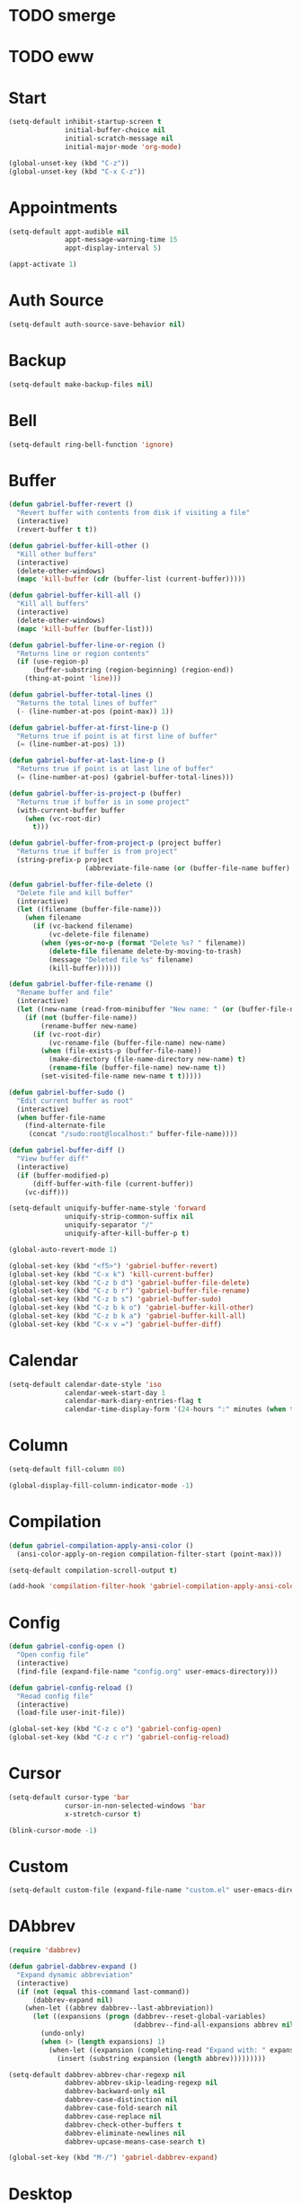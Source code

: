 * TODO smerge
* TODO eww

* Start
#+BEGIN_SRC emacs-lisp
(setq-default inhibit-startup-screen t
              initial-buffer-choice nil
              initial-scratch-message nil
              initial-major-mode 'org-mode)

(global-unset-key (kbd "C-z"))
(global-unset-key (kbd "C-x C-z"))
#+END_SRC

* Appointments
#+BEGIN_SRC emacs-lisp
(setq-default appt-audible nil
              appt-message-warning-time 15
              appt-display-interval 5)

(appt-activate 1)
#+END_SRC

* Auth Source
#+BEGIN_SRC emacs-lisp
(setq-default auth-source-save-behavior nil)
#+END_SRC

* Backup
#+BEGIN_SRC emacs-lisp
(setq-default make-backup-files nil)
#+END_SRC

* Bell
#+BEGIN_SRC emacs-lisp
(setq-default ring-bell-function 'ignore)
#+END_SRC

* Buffer
#+BEGIN_SRC emacs-lisp
(defun gabriel-buffer-revert ()
  "Revert buffer with contents from disk if visiting a file"
  (interactive)
  (revert-buffer t t))

(defun gabriel-buffer-kill-other ()
  "Kill other buffers"
  (interactive)
  (delete-other-windows)
  (mapc 'kill-buffer (cdr (buffer-list (current-buffer)))))

(defun gabriel-buffer-kill-all ()
  "Kill all buffers"
  (interactive)
  (delete-other-windows)
  (mapc 'kill-buffer (buffer-list)))

(defun gabriel-buffer-line-or-region ()
  "Returns line or region contents"
  (if (use-region-p)
      (buffer-substring (region-beginning) (region-end))
    (thing-at-point 'line)))

(defun gabriel-buffer-total-lines ()
  "Returns the total lines of buffer"
  (- (line-number-at-pos (point-max)) 1))

(defun gabriel-buffer-at-first-line-p ()
  "Returns true if point is at first line of buffer"
  (= (line-number-at-pos) 1))

(defun gabriel-buffer-at-last-line-p ()
  "Returns true if point is at last line of buffer"
  (= (line-number-at-pos) (gabriel-buffer-total-lines)))

(defun gabriel-buffer-is-project-p (buffer)
  "Returns true if buffer is in some project"
  (with-current-buffer buffer
    (when (vc-root-dir)
      t)))

(defun gabriel-buffer-from-project-p (project buffer)
  "Returns true if buffer is from project"
  (string-prefix-p project
                   (abbreviate-file-name (or (buffer-file-name buffer) ""))))

(defun gabriel-buffer-file-delete ()
  "Delete file and kill buffer"
  (interactive)
  (let ((filename (buffer-file-name)))
    (when filename
      (if (vc-backend filename)
          (vc-delete-file filename)
        (when (yes-or-no-p (format "Delete %s? " filename))
          (delete-file filename delete-by-moving-to-trash)
          (message "Deleted file %s" filename)
          (kill-buffer))))))

(defun gabriel-buffer-file-rename ()
  "Rename buffer and file"
  (interactive)
  (let ((new-name (read-from-minibuffer "New name: " (or (buffer-file-name) (buffer-name)))))
    (if (not (buffer-file-name))
        (rename-buffer new-name)
      (if (vc-root-dir)
          (vc-rename-file (buffer-file-name) new-name)
        (when (file-exists-p (buffer-file-name))
          (make-directory (file-name-directory new-name) t)
          (rename-file (buffer-file-name) new-name t))
        (set-visited-file-name new-name t t)))))

(defun gabriel-buffer-sudo ()
  "Edit current buffer as root"
  (interactive)
  (when buffer-file-name
    (find-alternate-file
     (concat "/sudo:root@localhost:" buffer-file-name))))

(defun gabriel-buffer-diff ()
  "View buffer diff"
  (interactive)
  (if (buffer-modified-p)
      (diff-buffer-with-file (current-buffer))
    (vc-diff)))

(setq-default uniquify-buffer-name-style 'forward
              uniquify-strip-common-suffix nil
              uniquify-separator "/"
              uniquify-after-kill-buffer-p t)

(global-auto-revert-mode 1)

(global-set-key (kbd "<f5>") 'gabriel-buffer-revert)
(global-set-key (kbd "C-x k") 'kill-current-buffer)
(global-set-key (kbd "C-z b d") 'gabriel-buffer-file-delete)
(global-set-key (kbd "C-z b r") 'gabriel-buffer-file-rename)
(global-set-key (kbd "C-z b s") 'gabriel-buffer-sudo)
(global-set-key (kbd "C-z b k o") 'gabriel-buffer-kill-other)
(global-set-key (kbd "C-z b k a") 'gabriel-buffer-kill-all)
(global-set-key (kbd "C-x v =") 'gabriel-buffer-diff)
#+END_SRC

* Calendar
#+BEGIN_SRC emacs-lisp
(setq-default calendar-date-style 'iso
              calendar-week-start-day 1
              calendar-mark-diary-entries-flag t
              calendar-time-display-form '(24-hours ":" minutes (when time-zone (concat " (" time-zone ")"))))
#+END_SRC

* Column
#+BEGIN_SRC emacs-lisp
(setq-default fill-column 80)

(global-display-fill-column-indicator-mode -1)
#+END_SRC

* Compilation
#+BEGIN_SRC emacs-lisp
(defun gabriel-compilation-apply-ansi-color ()
  (ansi-color-apply-on-region compilation-filter-start (point-max)))

(setq-default compilation-scroll-output t)

(add-hook 'compilation-filter-hook 'gabriel-compilation-apply-ansi-color)
#+END_SRC

* Config
#+BEGIN_SRC emacs-lisp
(defun gabriel-config-open ()
  "Open config file"
  (interactive)
  (find-file (expand-file-name "config.org" user-emacs-directory)))

(defun gabriel-config-reload ()
  "Reoad config file"
  (interactive)
  (load-file user-init-file))

(global-set-key (kbd "C-z c o") 'gabriel-config-open)
(global-set-key (kbd "C-z c r") 'gabriel-config-reload)
#+END_SRC

* Cursor
#+BEGIN_SRC emacs-lisp
(setq-default cursor-type 'bar
              cursor-in-non-selected-windows 'bar
              x-stretch-cursor t)

(blink-cursor-mode -1)
#+END_SRC

* Custom
#+BEGIN_SRC emacs-lisp
(setq-default custom-file (expand-file-name "custom.el" user-emacs-directory))
#+END_SRC

* DAbbrev
#+BEGIN_SRC emacs-lisp
(require 'dabbrev)

(defun gabriel-dabbrev-expand ()
  "Expand dynamic abbreviation"
  (interactive)
  (if (not (equal this-command last-command))
      (dabbrev-expand nil)
    (when-let ((abbrev dabbrev--last-abbreviation))
      (let ((expansions (progn (dabbrev--reset-global-variables)
				               (dabbrev--find-all-expansions abbrev nil))))
        (undo-only)
        (when (> (length expansions) 1)
          (when-let ((expansion (completing-read "Expand with: " expansions nil t abbrev)))
			(insert (substring expansion (length abbrev)))))))))

(setq-default dabbrev-abbrev-char-regexp nil
              dabbrev-abbrev-skip-leading-regexp nil
              dabbrev-backward-only nil
              dabbrev-case-distinction nil
              dabbrev-case-fold-search nil
              dabbrev-case-replace nil
              dabbrev-check-other-buffers t
              dabbrev-eliminate-newlines nil
              dabbrev-upcase-means-case-search t)

(global-set-key (kbd "M-/") 'gabriel-dabbrev-expand)
#+END_SRC

* Desktop
#+BEGIN_SRC emacs-lisp
(setq-default desktop-auto-save-timeout nil
              desktop-path user-emacs-directory
              desktop-dirname user-emacs-directory
              desktop-base-file-name "desktop"
              desktop-files-not-to-save nil
              desktop-buffers-not-to-save nil
              desktop-modes-not-to-save nil
              desktop-globals-to-clear nil
              desktop-load-locked-desktop 'ask
              desktop-missing-file-warning nil
              desktop-file-name-format 'absolute
              desktop-restore-eager t
              desktop-restore-frames t
              desktop-restore-in-current-display t
              desktop-restore-reuses-frames t
              desktop-restore-forces-onscreen t
              desktop-save t)

(desktop-save-mode -1)
#+END_SRC

* Diary
#+BEGIN_SRC emacs-lisp
(defun gabriel-diary-open ()
  "Open diary file"
  (interactive)
  (find-file diary-file)
  (diary-mode))

(setq-default diary-number-of-entries 7
              diary-header-line-flag nil
              diary-file (expand-file-name "diary" user-emacs-directory)
              diary-date-forms diary-iso-date-forms
              diary-list-include-blanks t
              diary-show-holidays-flag nil)

(global-set-key (kbd "C-z d o") 'gabriel-diary-open)
#+END_SRC

* Diff
#+BEGIN_SRC emacs-lisp
(setq-default diff-default-read-only t
              diff-update-on-the-fly t
              diff-refine 'font-lock
              diff-font-lock-prettify nil
              diff-font-lock-syntax t)
#+END_SRC

* Dired
#+BEGIN_SRC emacs-lisp
(setq-default dired-listing-switches "-lhAv --group-directories-first --time-style=long-iso"
              dired-hide-details-hide-information-lines t
              dired-vc-rename-file t)

(add-hook 'dired-mode-hook 'dired-hide-details-mode)
#+END_SRC

* Echo Area
#+BEGIN_SRC emacs-lisp
(setq-default echo-keystrokes 0.1)
#+END_SRC

* EDiff
#+BEGIN_SRC emacs-lisp
(setq-default ediff-window-setup-function 'ediff-setup-windows-plain)
#+END_SRC

* Edit
#+BEGIN_SRC emacs-lisp
(require 'thingatpt)

(defun gabriel-map-char (fn)
  "Map char at point to fn"
  (cl-loop repeat (or current-prefix-arg 1) do
           (let ((c (funcall fn (char-after))))
             (when (characterp c)
               (insert c)
               (delete-char 1)
               (backward-char)))))

(defun gabriel-increment-char ()
  "Increments char at point"
  (interactive)
  (gabriel-map-char '1+))

(defun gabriel-decrement-char ()
  "Decrements char at point"
  (interactive)
  (gabriel-map-char '1-))

(defun gabriel-map-number (fn)
  "Map number at point to fn"
  (cl-loop repeat (or current-prefix-arg 1) do
           (skip-chars-backward "-0123456789")
           (when (looking-at "-?[0-9]+")
             (replace-match (number-to-string (funcall fn (string-to-number (match-string 0))))))))

(defun gabriel-increment-number ()
  "Increments number at point"
  (interactive)
  (gabriel-map-number '1+))

(defun gabriel-decrement-number ()
  "Decrements number at point"
  (interactive)
  (gabriel-map-number '1-))

(defun gabriel-move-line-up ()
  "Move line up"
  (unless (gabriel-buffer-at-first-line-p)
    (cl-loop repeat (or current-prefix-arg 1) do
             (let ((column (current-column)))
               (transpose-lines 1)
               (forward-line -2)
               (move-to-column column)))))

(defun gabriel-move-line-down ()
  "Move line down"
  (unless (gabriel-buffer-at-last-line-p)
    (cl-loop repeat (or current-prefix-arg 1) do
             (let ((column (current-column)))
               (forward-line 1)
               (transpose-lines 1)
               (forward-line -1)
               (move-to-column column)))))

(defun gabriel-move-region (direction)
  "Move region"
  (let ((region (delete-and-extract-region (region-beginning) (region-end))))
    (forward-line (* direction (or current-prefix-arg 1)))
    (let ((position (point)))
      (insert region)
      (setq deactivate-mark nil)
      (set-mark position))))

(defun gabriel-move-text-up ()
  "Move text up"
  (interactive)
  (if (use-region-p)
      (gabriel-move-region -1)
    (gabriel-move-line-up)))

(defun gabriel-move-text-down ()
  "Move text down"
  (interactive)
  (if (use-region-p)
      (gabriel-move-region 1)
    (gabriel-move-line-down)))

(defun gabriel-move-region-right ()
  "Move region right"
  (let* ((beg1 (region-beginning))
         (end1 (region-end))
         (end2 (save-excursion (goto-char (region-end)) (forward-word 1) (point)))
         (beg2 (save-excursion (goto-char end2) (backward-word 1) (point))))
    (goto-char (min beg1 end1))
    (transpose-regions beg1 end1 beg2 end2)
    (setq deactivate-mark nil)
    (set-mark (point))
    (goto-char (+ (point) (- end1 beg1)))
    (exchange-point-and-mark)))

(defun gabriel-move-word-right ()
  "Move word right"
  (transpose-words 1))

(defun gabriel-move-text-right ()
  "Move text right"
  (interactive)
  (if (use-region-p)
      (gabriel-move-region-right)
    (gabriel-move-word-right)))

(defun gabriel-move-region-left ()
  "Move region left"
  (let* ((beg1 (region-beginning))
         (end1 (region-end))
         (beg2 (save-excursion (goto-char (region-beginning)) (backward-word 1) (point)))
         (end2 (save-excursion (goto-char beg2) (forward-word 1) (point))))
    (goto-char (min beg1 end1))
    (transpose-regions beg1 end1 beg2 end2)
    (setq deactivate-mark nil)
    (set-mark (point))
    (goto-char (+ (point) (- end1 beg1)))
    (exchange-point-and-mark)))

(defun gabriel-move-word-left ()
  "Move word left"
  (transpose-words -1))

(defun gabriel-move-text-left ()
  "Move text left"
  (interactive)
  (if (use-region-p)
      (gabriel-move-region-left)
    (gabriel-move-word-left)))

(defun gabriel-duplicate-region ()
  "Duplicate region"
  (interactive)
  (kill-ring-save (region-beginning) (region-end))
  (deactivate-mark)
  (cl-loop repeat (or current-prefix-arg 1) do (yank)))

(defun gabriel-duplicate ()
  "Duplicate line or region"
  (interactive)
  (when (not (use-region-p))
    (move-beginning-of-line 1)
    (set-mark-command nil)
    (move-end-of-line 1))
  (gabriel-mark-expand)
  (forward-line 1)
  (let ((map (make-sparse-keymap)))
    (define-key map (kbd "t") 'gabriel-duplicate-region)
    (define-key map (kbd "c") 'comment-region)
    (set-transient-map map t))
  (gabriel-duplicate-region))

(defun gabriel-join-text-up ()
  "Join text up"
  (interactive)
  (call-interactively 'delete-indentation))

(defun gabriel-join-text-down ()
  "Join text down"
  (interactive)
  (if (use-region-p)
      (gabriel-join-text-up)
    (delete-indentation 1)))

(defun gabriel-toggle-case ()
  "Toggle string case"
  (interactive)
  (let ((map (make-sparse-keymap)))
    (define-key map (kbd "c") 'gabriel-toggle-case)
    (set-transient-map map))
  (let* ((str (if (use-region-p)
                  (buffer-substring (region-beginning) (region-end))
                (word-at-point)))
         (fn (cond ((string= str (upcase str))   'downcase-dwim)
                   ((string= str (downcase str)) 'capitalize-dwim)
                   (t                            'upcase-dwim))))
    (save-excursion
      (when (not (use-region-p))
        (backward-to-word 1))
      (funcall fn 1)
      (setq deactivate-mark nil))))

(put 'overwrite-mode 'disabled t)

(global-set-key (kbd "C-/") 'undo-only)
(global-set-key (kbd "C-M-/") 'undo-redo)
(global-set-key (kbd "M-SPC") 'cycle-spacing)
(global-set-key (kbd "M-<up>") 'gabriel-move-text-up)
(global-set-key (kbd "M-<down>") 'gabriel-move-text-down)
(global-set-key (kbd "M-<left>") 'gabriel-move-text-left)
(global-set-key (kbd "M-<right>") 'gabriel-move-text-right)
(global-set-key (kbd "C-M-<up>") 'gabriel-join-text-up)
(global-set-key (kbd "C-M-<down>") 'gabriel-join-text-down)
(global-set-key (kbd "C-+") 'gabriel-increment-number)
(global-set-key (kbd "C--") 'gabriel-decrement-number)
(global-set-key (kbd "M-+") 'gabriel-increment-char)
(global-set-key (kbd "M--") 'gabriel-decrement-char)
(global-set-key (kbd "M-z") 'zap-up-to-char)
(global-set-key (kbd "C-z d t") 'gabriel-duplicate)
(global-set-key (kbd "C-z t c") 'gabriel-toggle-case)
#+END_SRC

** Pair
#+BEGIN_SRC emacs-lisp
(defun gabriel-read-pair ()
  "Read pair"
  (let* ((pairs #s(hash-table
                        test equal
                        data ("(" ")"
                              "[" "]"
                              "{" "}"
                              "<" ">"
                              "'" "'"
                              "\"" "\"")))
         (opening (read-from-minibuffer "Opening: "))
         (closing (gethash opening pairs nil))
         (closing (if (and closing (not current-prefix-arg))
                      closing
                    (read-from-minibuffer "Closing: "
                                          nil
                                          nil
                                          nil
                                          nil
                                          closing))))
    `(,opening . ,closing)))

(defun gabriel-insert-pair ()
  "Insert pair around word or region"
  (interactive)
  (let* ((pair (gabriel-read-pair))
         (opening (car pair))
         (closing (cdr pair)))
    (save-excursion
      (when (not (use-region-p))
        (gabriel-mark-word))
      (insert-pair nil opening closing))))

(defun gabriel-delete-pair ()
  "Delete pair around word or region"
  (interactive)
  (let* ((pair (gabriel-read-pair))
         (opening (car pair))
         (closing (cdr pair))
         (beg (save-excursion (gabriel-go-prev-delim opening closing)))
         (end (save-excursion (gabriel-go-next-delim opening closing))))
    (save-excursion
      (goto-char (- end (length opening)))
      (delete-char (length opening))
      (goto-char beg)
      (delete-char (length closing)))))

(setq-default electric-pair-delete-adjacent-pairs t
              electric-pair-inhibit-predicate 'electric-pair-conservative-inhibit
              electric-pair-open-newline-between-pairs nil
              electric-pair-preserve-balance t
              electric-pair-skip-self 'electric-pair-default-skip-self
              electric-pair-skip-whitespace t
              electric-pair-pairs '((?\( . ?\))
                                    (?\[ . ?\])
                                    (?\{ . ?\})
                                    (?\" . ?\")))

(electric-pair-mode -1)
(electric-quote-mode -1)

(global-set-key (kbd "C-z i p") 'gabriel-pair-insert)
(global-set-key (kbd "C-z d p") 'gabriel-delete-pair)
#+END_SRC

* EShell
#+BEGIN_SRC emacs-lisp
(require 'esh-module)
(require 'em-banner)
(require 'em-hist)

(defun gabriel-eshell-complete-history ()
  "Complete command history"
  (interactive)
  (let* ((commands (ring-elements eshell-history-ring))
         (command (completing-read "Input history: " commands nil t)))
    (when command
      (insert command))))

(setq-default eshell-banner-message ""
              eshell-hist-ignoredups t
              eshell-save-history-on-exit t)

(add-to-list 'eshell-modules-list 'eshell-tramp)

(define-key eshell-hist-mode-map (kbd "M-r") 'gabriel-eshell-complete-history)
#+END_SRC

* Etc
#+BEGIN_SRC emacs-lisp
(defun gabriel-screenshot ()
  "Take a screenshot of Emacs frame and save it to a file"
  (interactive)
  (let* ((template "%FT%T%z.emacs-screenshot.png")
         (filename (read-file-name "Save as: "
                                   nil
                                   nil
                                   nil
                                   (format-time-string template)))
         (extension (substring filename -3))
         (extension (if (member extension '("png" "pdf" "svg"))
                        extension
                      (completing-read "Type: " '("pdf" "svg" "png") nil t)))
         (type (intern extension))
         (data (x-export-frames nil type)))
    (with-temp-file filename (insert data))
    (kill-new filename)
    (message (concat "Screenshot saved to " filename))))

(defun gabriel-timestamp ()
  "Insert timestamp"
  (interactive)
  (insert (format-time-string "%c" (current-time))))
#+END_SRC

* Files
#+BEGIN_SRC emacs-lisp
(defun gabriel-file-open-with ()
  "Open file with externam program"
  (interactive)
  (let* ((filename (if (eq major-mode 'dired-mode)
                       (dired-get-file-for-visit)
                     buffer-file-name))
         (command (read-shell-command "Open with: " "xdg-open")))
    (call-process command nil 0 nil filename)))
#+END_SRC

* Font Lock
#+BEGIN_SRC emacs-lisp
(global-font-lock-mode 1)
#+END_SRC

* Fringe
#+BEGIN_SRC emacs-lisp
(setq-default fringes-outside-margins nil
              indicate-empty-lines nil
              indicate-buffer-boundaries nil)

(fringe-mode '(0 . 0))
#+END_SRC

* GUI
#+BEGIN_SRC emacs-lisp
(tool-bar-mode -1)
(scroll-bar-mode -1)
(menu-bar-mode -1)

(setq-default use-file-dialog nil
              use-dialog-box nil)
#+END_SRC

* Help
#+BEGIN_SRC emacs-lisp
(setq-default apropos-do-all t)
#+END_SRC

* Image
#+BEGIN_SRC emacs-lisp
(auto-image-file-mode 1)
#+END_SRC

* Hideshow
#+BEGIN_SRC emacs-lisp
(add-hook 'prog-mode-hook 'hs-minor-mode)

(global-set-key (kbd "C-z M-+") 'hs-show-all)
(global-set-key (kbd "C-z M--") 'hs-hide-all)
(global-set-key (kbd "C-z C-+") 'hs-show-block)
(global-set-key (kbd "C-z C--") 'hs-hide-block)
#+END_SRC

* History
#+BEGIN_SRC emacs-lisp
(defun gabriel-open-recent-file ()
  "Open recent file"
  (interactive)
  (when-let ((file (completing-read "Find recent file: "
                                    (mapcar 'abbreviate-file-name recentf-list)
                                    nil
                                    t)))
    (find-file file)))

(setq-default recentf-auto-cleanup 'never
              recentf-max-saved-items 100
              history-delete-duplicates t
              history-length 1000
              save-place-file (expand-file-name "places" user-emacs-directory)
              savehist-file (expand-file-name "history" user-emacs-directory)
              savehist-save-minibuffer-history t
              savehist-additional-variables '(kill-ring
                                              mark-ring
                                              global-mark-ring
                                              search-ring
                                              regexp-search-ring
                                              compile-command
                                              extended-command-history))

(savehist-mode 1)
(recentf-mode 1)
(save-place-mode 1)

(global-set-key (kbd "C-z r f") 'gabriel-open-recent-file)
#+END_SRC

* IBuffer
#+BEGIN_SRC emacs-lisp
(defun gabriel-ibuffer-filter-group-by-project (project)
  "Filter ibuffer group by project"
  (let ((name      (file-name-nondirectory (directory-file-name project)))
        (directory (expand-file-name project)))
    `(,name (filename . ,directory))))

(defun gabriel-ibuffer-filter-groups-by-project ()
  "Filter ibuffer groups by project"
  (mapcar `gabriel-ibuffer-filter-group-by-project
          (gabriel-project-list)))

(defun gabriel-ibuffer-activate-filter-groups ()
  "Activate ibuffer filter groups"
  (setq ibuffer-saved-filter-groups
        (list (cons "Default"
                    (append '(("Dired" (mode . dired-mode))
                              ("Terminal" (or (mode . eshell-mode)
                                              (mode . shell-mode)
                                              (mode . term-mode))))
                            (gabriel-ibuffer-filter-groups-by-project)))))
  (ibuffer-switch-to-saved-filter-groups "Default"))

(setq-default ibuffer-display-summary nil
              ibuffer-show-empty-filter-groups nil
              ibuffer-default-sorting-mode 'alphabetic)

(add-hook 'ibuffer-mode-hook 'ibuffer-auto-mode)
(add-hook 'ibuffer-hook 'gabriel-ibuffer-activate-filter-groups)

(global-set-key (kbd "C-x C-b") 'ibuffer)
#+END_SRC

* IMenu
#+BEGIN_SRC emacs-lisp
(setq-default imenu-use-markers t
              imenu-auto-rescan t
              imenu-max-item-length 100
              imenu-use-popup-menu nil
              imenu-space-replacement " "
              imenu-level-separator "/")
#+END_SRC

* Indent
#+BEGIN_SRC emacs-lisp
(defun gabriel-indent-buffer ()
  "Indent buffer"
  (interactive)
  (indent-region (point-min)
                 (point-max)))

(setq-default tab-width 4
              tab-always-indent t
              indent-tabs-mode nil)

(electric-indent-mode 1)

(global-set-key (kbd "C-z i b") 'gabriel-indent-buffer)
#+END_SRC

* Kill Ring
#+BEGIN_SRC emacs-lisp
(defun gabriel-copy-word ()
  "Copy word"
  (interactive)
  (save-excursion
    (forward-char 1)
    (backward-word)
    (mark-word (or current-prefix-arg 1))
    (kill-ring-save (region-beginning) (region-end))
    (message "Word saved to kill-ring")))

(defun gabriel-copy-line ()
  "Copy line"
  (interactive)
  (save-excursion
    (let* ((arg (or current-prefix-arg 0)))
      (funcall (if (>= arg 0) 'move-beginning-of-line 'move-end-of-line) 1)
      (set-mark (point))
      (forward-line (if (> arg 0) (- arg 1) (if (< arg 0) (+ arg 1) 0)))
      (funcall (if (>= arg 0) 'move-end-of-line 'move-beginning-of-line) 1)
      (kill-ring-save (region-beginning) (region-end))
      (message "Line saved to kill-ring"))))

(defun gabriel-copy-function ()
  "Copy function"
  (interactive)
  (save-excursion
    (mark-defun)
    (kill-ring-save (region-beginning) (region-end))
    (message "Function saved to kill-ring")))

(defun gabriel-copy-buffer ()
  "Copy buffer"
  (interactive)
  (save-excursion
    (mark-whole-buffer)
    (kill-ring-save (region-beginning) (region-end))
    (message "Buffer saved to kill-ring")))

(defun gabriel-yank-pop ()
  "Yank or yank pop"
  (interactive)
  (if (not (eq last-command 'yank))
      (yank)
    (yank-pop)))

(setq-default mouse-yank-at-point t
              kill-do-not-save-duplicates t
              save-interprogram-paste-before-kill t)

(global-set-key (kbd "C-z c w") 'gabriel-copy-word)
(global-set-key (kbd "C-z c l") 'gabriel-copy-line)
(global-set-key (kbd "C-z c f") 'gabriel-copy-function)
(global-set-key (kbd "C-z c b") 'gabriel-copy-buffer)
(global-set-key (kbd "M-y") 'gabriel-yank-pop)
#+END_SRC

* Line
#+BEGIN_SRC emacs-lisp
(defun gabriel-line-pulse ()
  "Pulse current line"
  (interactive)
  (pulse-momentary-highlight-one-line (point) 'region))

(setq-default display-line-numbers-major-tick 0
              display-line-numbers-minor-tick 0
              hl-line-sticky-flag nil
              truncate-lines t
              line-spacing 1)

(global-hl-line-mode -1)

(add-hook 'prog-mode-hook 'display-line-numbers-mode)

(global-set-key (kbd "C-z C-z") 'gabriel-line-pulse)
#+END_SRC

* Mark
#+BEGIN_SRC emacs-lisp
(defun gabriel-mark-delim (open close)
  "Mark between delimiters"
  (let ((start (save-excursion (gabriel-go-prev-delim open close)))
        (end   (save-excursion (gabriel-go-next-delim open close))))
    (goto-char start)
    (set-mark-command nil)
    (goto-char end)))

(defun gabriel-mark-parentheses ()
  "Mark between parentheses"
  (interactive)
  (gabriel-mark-delim "(" ")"))

(defun gabriel-mark-braces ()
  "Mark between braces"
  (interactive)
  (gabriel-mark-delim "{" "}"))

(defun gabriel-mark-brackets ()
  "Mark between brackets"
  (interactive)
  (gabriel-mark-delim "[" "]"))

(defun gabriel-mark-double-quotes ()
  "Mark between double quotes"
  (interactive)
  (gabriel-mark-delim "\"" "\""))

(defun gabriel-mark-single-quotes ()
  "Mark between single quotes"
  (interactive)
  (gabriel-mark-delim "'" "'"))

(defun gabriel-mark-angle-brackets ()
  "Mark between angle brackets"
  (interactive)
  (gabriel-mark-delim "<" ">"))

(defun gabriel-mark-word ()
  "Mark word"
  (interactive)
  (when (not (use-region-p))
    (backward-to-word 1)
    (forward-word 1)
    (backward-word 1))
  (mark-word 1 t))

(defun gabriel-mark-line ()
  "Mark line"
  (interactive)
  (when (not (use-region-p))
    (beginning-of-line)
    (set-mark-command nil)
    (end-of-line)))

(defun gabriel-mark-expand ()
  "Expand mark to fill whole start and end lines"
  (interactive)
  (let ((line-start (line-number-at-pos (region-beginning)))
        (line-end   (line-number-at-pos (region-end))))
    (goto-line line-start)
    (set-mark-command nil)
    (goto-line line-end)
    (move-end-of-line 1)))

(defun gabriel-mark ()
  "Mark stuff"
  (interactive)
  (let ((map (make-sparse-keymap)))
    (define-key map (kbd "(") 'gabriel-mark-parentheses)
    (define-key map (kbd "{") 'gabriel-mark-braces)
    (define-key map (kbd "[") 'gabriel-mark-brackets)
    (define-key map (kbd "\"") 'gabriel-mark-double-quotes)
    (define-key map (kbd "'") 'gabriel-mark-single-quotes)
    (define-key map (kbd "<") 'gabriel-mark-angle-brackets)
    (define-key map (kbd "l") 'gabriel-mark-line)
    (define-key map (kbd "w") 'gabriel-mark-word)
    (define-key map (kbd "f") 'mark-defun)
    (define-key map (kbd "p") 'mark-paragraph)
    (define-key map (kbd "b") 'mark-whole-buffer)
    (define-key map (kbd "d") 'gabriel-duplicate)
    (define-key map (kbd "c") 'comment-region)
    (define-key map (kbd "e") 'gabriel-mark-expand)
    (set-transient-map map t)))

(delete-selection-mode 1)
(transient-mark-mode 1)

(global-set-key (kbd "C-z m") 'gabriel-mark)
#+END_SRC

* Minibuffer
#+BEGIN_SRC emacs-lisp
(defun gabriel-minibuffer-help (beg end len)
  "Show minibuffer help"
  (minibuffer-completion-help))

(defun gabriel-minibuffer-setup ()
  "Setup minibuffer"
  (when minibuffer-completion-table
    (add-hook 'after-change-functions 'gabriel-minibuffer-help nil t)
    (minibuffer-complete)
    (minibuffer-completion-help)))

(defun gabriel-minibuffer-complete ()
  "Complete minibuffer input"
  (interactive)
  (setq inhibit-modification-hooks t)
  (minibuffer-complete)
  (setq inhibit-modification-hooks nil)
  (minibuffer-completion-help))

(defun gabriel-completion-list ()
  "Display completion list"
  (beginning-of-buffer)
  (while (re-search-forward "\t" nil t)
    (replace-match "\n")))

(setq-default completion-styles '(partial-completion)
              completion-category-defaults nil
              completion-show-help nil
              completions-format 'horizontal
              enable-recursive-minibuffers t
              resize-mini-windows t)

(minibuffer-depth-indicate-mode 1)
(minibuffer-electric-default-mode 1)
(file-name-shadow-mode 1)
(ido-mode -1)
(fido-mode -1)
(icomplete-mode -1)

(add-hook 'completion-list-mode-hook 'gabriel-completion-list)
(add-hook 'minibuffer-setup-hook 'gabriel-minibuffer-setup)

(define-key minibuffer-local-must-match-map (kbd "<tab>") 'gabriel-minibuffer-complete)
(define-key minibuffer-local-must-match-map (kbd "<SPC>") 'gabriel-minibuffer-complete)
(define-key minibuffer-local-completion-map (kbd "<tab>") 'gabriel-minibuffer-complete)
(define-key minibuffer-local-completion-map (kbd "<SPC>") 'gabriel-minibuffer-complete)
#+END_SRC

* Navigation
#+BEGIN_SRC emacs-lisp
(defun gabriel-go-prev-word (word)
  "Go to previous word"
  (ignore-errors (search-backward word)))

(defun gabriel-go-next-word (word)
  "Go to next word"
  (ignore-errors (search-forward word)))

(defun gabriel-go-prev-delim (open close)
  "Go to previous delimiter"
  (let ((prev-open  (save-excursion (gabriel-go-prev-word open)))
        (prev-close (save-excursion (gabriel-go-prev-word close))))
    (while (and prev-close (> prev-close prev-open))
      (setq prev-open  (save-excursion (goto-char prev-open)  (gabriel-go-prev-word open)))
      (setq prev-close (save-excursion (goto-char prev-close) (gabriel-go-prev-word close))))
    (goto-char prev-open)))

(defun gabriel-go-next-delim (open close)
  "Go to next delimiter"
  (let ((next-open  (save-excursion (gabriel-go-next-word open)))
        (next-close (save-excursion (gabriel-go-next-word close))))
    (while (and next-open (< next-open next-close))
      (setq next-open  (save-excursion (goto-char next-open)  (gabriel-go-next-word open)))
      (setq next-close (save-excursion (goto-char next-close) (gabriel-go-next-word close))))
    (goto-char next-close)))

(defun gabriel-go-open-parentheses ()
  "Go to open parentheses"
  (interactive)
  (gabriel-go-prev-delim "(" ")"))

(defun gabriel-go-close-parentheses ()
  "Go to close parentheses"
  (interactive)
  (gabriel-go-next-delim "(" ")"))

(defun gabriel-go-open-braces ()
  "Go to open braces"
  (interactive)
  (gabriel-go-prev-delim "{" "}"))

(defun gabriel-go-close-braces ()
  "Go to close braces"
  (interactive)
  (gabriel-go-next-delim "{" "}"))

(defun gabriel-go-open-brackets ()
  "Go to open brackets"
  (interactive)
  (gabriel-go-prev-delim "[" "]"))

(defun gabriel-go-close-brackets ()
  "Go to close brackets"
  (interactive)
  (gabriel-go-next-delim "[" "]"))

(defun gabriel-go-open-angle-brackets ()
  "Go to open angle-brackets"
  (interactive)
  (gabriel-go-prev-delim "<" ">"))

(defun gabriel-go-close-angle-brackets ()
  "Go to close angle-brackets"
  (interactive)
  (gabriel-go-prev-delim "<" ">"))

(defun gabriel-go-delim ()
  "Go to next or prev delim"
  (interactive)
  (let ((map (make-sparse-keymap)))
    (define-key map (kbd "(") 'gabriel-go-open-parentheses)
    (define-key map (kbd ")") 'gabriel-go-close-parentheses)
    (define-key map (kbd "{") 'gabriel-go-open-braces)
    (define-key map (kbd "}") 'gabriel-go-close-braces)
    (define-key map (kbd "[") 'gabriel-go-open-brackets)
    (define-key map (kbd "]") 'gabriel-go-close-brackets)
    (define-key map (kbd "<") 'gabriel-go-open-angle-brackets)
    (define-key map (kbd ">") 'gabriel-go-close-angle-brackets)
    (set-transient-map map t)))

(global-subword-mode 1)

(global-set-key (kbd "C-z g") 'gabriel-go-delim)
(global-set-key (kbd "M-n") 'scroll-up-line)
(global-set-key (kbd "M-p") 'scroll-down-line)
(global-set-key (kbd "C-z i m") 'imenu)
#+END_SRC

* Org Mode
#+BEGIN_SRC emacs-lisp
(setq-default org-log-done 'time
              org-directory "~/org"
              org-imenu-depth 8
              org-export-dispatch-use-expert-ui nil
              org-hide-leading-stars nil
              org-adapt-indentation nil
              org-fontify-done-headline nil
              org-return-follows-link nil)
#+END_SRC

** Org Agenda
#+BEGIN_SRC emacs-lisp
(setq-default org-agenda-files '("~/org")
              org-agenda-span 7
              org-agenda-start-on-weekday 1
              org-agenda-confirm-kill t
              org-agenda-show-all-dates t
              org-agenda-sticky nil
              org-agenda-include-diary t
              org-agenda-time-leading-zero t
              org-agenda-timegrid-use-ampm nil
              org-agenda-window-setup 'current-window)
#+END_SRC

** Org Source Code Blocks
#+BEGIN_SRC emacs-lisp
(setq-default org-src-tab-acts-natively t
              org-src-fontify-natively t
              org-src-preserve-indentation t
              org-src-window-setup 'current-window
              org-edit-src-content-indentation 0
              org-edit-src-persistent-message nil)
#+END_SRC

* Packages
#+BEGIN_SRC emacs-lisp
(setq-default package-archives '(("gnu"   . "http://elpa.gnu.org/packages/")
                                 ("melpa" . "http://melpa.org/packages/")))

(package-initialize)

(unless package-archive-contents
  (package-refresh-contents))

(dolist (package '(clojure-mode
                   cider
                   markdown-mode
                   json-mode))
  (unless (package-installed-p package)
    (package-install package)))
#+END_SRC

* Paren Mode
#+BEGIN_SRC emacs-lisp
(setq-default show-paren-style 'parenthesis
              show-paren-delay 0)

(show-paren-mode 1)
#+END_SRC

* Project
#+BEGIN_SRC emacs-lisp
(defun gabriel-project-buffer-list (&optional project)
  "Returns project buffer list optionally filtered by project"
  (seq-filter (if project
                  (apply-partially 'gabriel-buffer-from-project-p project)
                'gabriel-buffer-is-project-p)
              (buffer-list)))

(defun gabriel-project-list ()
  "Returns a list of projects"
  (delete-dups (delq nil
                     (mapcar (lambda (buffer) (with-current-buffer buffer (vc-root-dir)))
                             (gabriel-project-buffer-list)))))
#+END_SRC

* Quit
#+BEGIN_SRC emacs-lisp
(setq-default confirm-kill-emacs nil)

(define-key global-map (kbd "<escape>") 'keyboard-quit)
(define-key minibuffer-local-must-match-map (kbd "<escape>") 'minibuffer-keyboard-quit)
(define-key minibuffer-local-completion-map (kbd "<escape>") 'minibuffer-keyboard-quit)
(define-key isearch-mode-map  (kbd "<escape>") 'isearch-cancel)
(define-key completion-list-mode-map (kbd "C-g") 'minibuffer-keyboard-quit)
(define-key completion-list-mode-map (kbd "<escape>") 'minibuffer-keyboard-quit)
#+END_SRC

* Scratch
#+BEGIN_SRC emacs-lisp
(defun gabriel-scratch-save ()
  "Save scratch buffer to file"
  (with-current-buffer (get-buffer "*scratch*")
    (write-region nil nil (expand-file-name "scratch" user-emacs-directory))))

(defun gabriel-scratch-load (&optional event)
  "Load scratch buffer from file"
  (when (file-exists-p (expand-file-name "scratch" user-emacs-directory))
    (with-current-buffer (get-buffer "*scratch*")
      (erase-buffer)
      (insert-file-contents (expand-file-name "scratch" user-emacs-directory)))))

(defun gabriel-scratch-keep ()
  "Keep scratch open"
  (not (equal (buffer-name) "*scratch*")))

(add-hook 'kill-buffer-query-functions 'gabriel-scratch-keep)
(add-hook 'after-init-hook 'gabriel-scratch-load)
(add-hook 'kill-emacs-hook 'gabriel-scratch-save)
(file-notify-add-watch (expand-file-name "scratch" user-emacs-directory)
                       '(change)
                       'gabriel-scratch-load)
#+END_SRC

* Scroll
#+BEGIN_SRC emacs-lisp
(setq-default scroll-margin 0
              scroll-conservatively 1
              scroll-preserve-screen-position 1)
#+END_SRC

* Search
#+BEGIN_SRC emacs-lisp
(setq-default search-whitespace-regexp ".*?"
              isearch-lazy-count t
              isearch-lazy-highlight t
              lazy-highlight-initial-delay 0
              lazy-count-prefix-format "(%s/%s) "
              isearch-allow-scroll 'unlimited)
#+END_SRC

#+BEGIN_SRC emacs-lisp
(setq-default shell-command-prompt-show-cwd t)
#+END_SRC

* Tab Bar
#+BEGIN_SRC emacs-lisp
(setq-default tab-bar-close-button-show nil
              tab-bar-new-button-show nil
              tab-bar-tab-hints t
              tab-bar-show t
              tab-bar-tab-name-function 'tab-bar-tab-name-current)

(tab-rename "main")
(tab-bar-mode 1)
(tab-bar-history-mode -1)
#+END_SRC

* Tab Line
#+BEGIN_SRC emacs-lisp
(setq-default tab-line-close-button-show nil
              tab-line-new-button-show nil)

(global-tab-line-mode -1)
#+END_SRC

* Theme
** Font
#+BEGIN_SRC emacs-lisp
(setq-default x-underline-at-descent-line t
              underline-minimum-offset 1)

(let ((monospace "Hack-10")
      (sans-serif "DejaVu Sans-10"))
  (set-face-attribute 'default nil :font monospace)
  (set-face-attribute 'fixed-pitch nil :font monospace)
  (set-face-attribute 'variable-pitch nil :font sans-serif))
#+END_SRC

** Mode Line
#+BEGIN_SRC emacs-lisp
(defface gabriel-mode-line-directory-face
  '() "Mode line directory face")

(defface gabriel-mode-line-project-face
  '() "Mode line project face")

(defface gabriel-mode-line-buffer-face
  '() "Mode line buffer face")

(defface gabriel-mode-line-buffer-modified-face
  '() "Mode line buffer modified face")

(defface gabriel-mode-line-narrow-face
  '() "Mode line narrow face")

(defface gabriel-mode-line-appt-face
  '() "Mode line appointment face")

(defface gabriel-mode-line-read-only-face
  '() "Mode line read-only face")

(defface gabriel-mode-line-macro-face
  '() "Mode line macro face")

(defface gabriel-mode-line-major-mode-face
  '() "Mode line major mode face")

(defun gabriel-mode-line-directory-prefix ()
  "Returns directory prefix for mode line"
  (propertize (cond ((and buffer-file-name (vc-root-dir)) (file-name-directory (substring (vc-root-dir) 0 -1)))
                    (buffer-file-name (abbreviate-file-name default-directory))
                    (t ""))
              'face
              'gabriel-mode-line-directory-face))

(defun gabriel-mode-line-project ()
  "Returns project for mode line"
  (when (and buffer-file-name (vc-root-dir))
    (propertize (file-name-nondirectory (substring (vc-root-dir) 0 -1))
                'face
                'gabriel-mode-line-project-face)))

(defun gabriel-mode-line-directory-suffix ()
  "Returns directory suffix for mode line"
  (when (and buffer-file-name (vc-root-dir))
    (propertize (concat "/"
                        (file-name-directory (substring (abbreviate-file-name buffer-file-name)
                                                        (length (vc-root-dir)))))
                'face
                'gabriel-mode-line-directory-face)))

(defun gabriel-mode-line-buffer ()
  "Returns buffer for mode line"
  (propertize (if buffer-file-name
                  (file-name-nondirectory buffer-file-name)
                (buffer-name))
              'face
              (if (and buffer-file-name (buffer-modified-p))
                  'gabriel-mode-line-buffer-modified-face
                'gabriel-mode-line-buffer-face)))

(defun gabriel-mode-line-appt ()
  "Returns appointment for mode line"
  (when appt-mode-string
    (propertize (concat "[" (string-trim appt-mode-string) "]")
                'face
                'gabriel-mode-line-appt-face)))

(defun gabriel-mode-line-read-only ()
  "Returns read only for mode line"
  (propertize (if buffer-read-only " [RO]" "")
              'face
              'gabriel-mode-line-read-only-face))

(defun gabriel-mode-line-narrow ()
  "Returns narrow for mode line"
  (propertize (if (buffer-narrowed-p) " [Narrow]" "")
              'face
              'gabriel-mode-line-narrow-face))

(defun gabriel-mode-line-macro ()
  "Returns macro for mode line"
  (propertize (if defining-kbd-macro " [Macro]" "")
              'face
              'gabriel-mode-line-macro-face))

(defun gabriel-mode-line-major-mode ()
  "Returns major mode for mode line"
  (propertize (concat " ["
                      (capitalize (substring (symbol-name major-mode) 0 -5))
                      "]")
              'face
              'gabriel-mode-line-major-mode-face))

(defun gabriel-mode-line-process ()
  "Returns process for mode line"
  (when mode-line-process
    (concat " ["
            (string-trim (format-mode-line mode-line-process))
            "]")))

(defun gabriel-mode-line-format ()
  "Format mode line"
  (let* ((left (concat (gabriel-mode-line-directory-prefix)
                       (gabriel-mode-line-project)
                       (gabriel-mode-line-directory-suffix)
                       (gabriel-mode-line-buffer)))
         (right (concat (gabriel-mode-line-appt)
                        (gabriel-mode-line-read-only)
                        (gabriel-mode-line-narrow)
                        (gabriel-mode-line-macro)
                        (gabriel-mode-line-major-mode)
                        (gabriel-mode-line-process)))
         (width (- (window-width)
                   (length (format-mode-line left))
                   (length (format-mode-line right))
                   1)))
    (format (format "%%s%%%ds%%s" width) left " " right)))

(setq-default mode-line-format '(((:eval (gabriel-mode-line-format)))))
#+END_SRC

** Style
#+BEGIN_SRC emacs-lisp
(require 'color)
(require 'compile)
(require 'diff-mode)
(require 'xref)
(require 'sh-script)
(require 'em-prompt)
(require 'em-ls)
(require 'diary-lib)

(let* ((black "#000000")
       (gray "#666666")
       (white "#ffffff")
       (red "#e63946")
       (green "#00a896")
       (blue "#2196f3")
       (magenta "#7a57b9")
       (pink "#f32395")
       (yellow "#e9c46a")
       (orange "#f77e2d")
       (primary-background black)
       (primary-foreground white)
       (secondary-background (color-lighten-name primary-background 5))
       (secondary-foreground gray)
       (highlight blue)
       (good green)
       (warning yellow)
       (bad red))

  (set-face-attribute 'default nil :background primary-background :foreground primary-foreground)
  (set-face-attribute 'hl-line nil :background secondary-background :inherit nil)
  (set-face-attribute 'cursor nil :background highlight)
  (set-face-attribute 'trailing-whitespace nil :background bad)
  (set-face-attribute 'region nil :background warning :foreground primary-background)
  (set-face-attribute 'button nil :foreground highlight :weight 'bold)
  (set-face-attribute 'highlight nil :background yellow :foreground primary-background)
  (set-face-attribute 'secondary-selection nil :foreground primary-foreground :background primary-background)
  (set-face-attribute 'shadow nil :foreground gray)
  (set-face-attribute 'match nil :background yellow :foreground primary-background)
  (set-face-attribute 'warning nil :foreground warning)
  (set-face-attribute 'error nil :foreground bad)

  (set-face-attribute 'link nil :foreground blue)
  (set-face-attribute 'link-visited nil :foreground magenta)

  (set-face-attribute 'show-paren-match nil :background green :foreground primary-background :weight 'bold)
  (set-face-attribute 'show-paren-mismatch nil :background red :foreground primary-background :weight 'bold)

  (set-face-attribute 'vertical-border nil :foreground secondary-background)
  (set-face-attribute 'line-number nil :background secondary-background :foreground secondary-foreground)
  (set-face-attribute 'line-number-current-line nil :background secondary-background :foreground highlight :weight 'bold)
  (set-face-attribute 'fringe nil :background secondary-background :foreground secondary-foreground)
  (set-face-attribute 'window-divider nil :foreground secondary-background)
  (set-face-attribute 'window-divider-first-pixel nil :foreground secondary-background)
  (set-face-attribute 'window-divider-last-pixel nil :foreground secondary-background)

  (set-face-attribute 'isearch nil :background blue :foreground primary-background :weight 'bold)
  (set-face-attribute 'isearch-fail nil :background red :foreground primary-background :weight 'bold)
  (set-face-attribute 'lazy-highlight nil :background green :foreground primary-background :weight 'bold)

  (set-face-attribute 'mode-line nil :background secondary-background :foreground primary-foreground :box `(:line-width 5 :color ,secondary-background))
  (set-face-attribute 'mode-line-inactive nil :background secondary-background :foreground primary-foreground :box `(:line-width 5 :color ,secondary-background))

  (set-face-attribute 'minibuffer-prompt nil :foreground blue :weight 'bold)
  (set-face-attribute 'completions-common-part nil :background green :foreground primary-background :weight 'bold)
  (set-face-attribute 'completions-first-difference nil :background blue :foreground primary-background :weight 'bold)
  (set-face-attribute 'completions-annotations nil :foreground gray :inherit nil)

  (set-face-attribute 'font-lock-builtin-face nil :foreground magenta :weight 'bold)
  (set-face-attribute 'font-lock-comment-face nil :foreground gray)
  (set-face-attribute 'font-lock-comment-delimiter-face nil :foreground gray)
  (set-face-attribute 'font-lock-constant-face nil :foreground magenta :weight 'bold)
  (set-face-attribute 'font-lock-doc-face nil :foreground gray)
  (set-face-attribute 'font-lock-function-name-face nil :foreground green)
  (set-face-attribute 'font-lock-keyword-face nil :foreground magenta :weight 'bold)
  (set-face-attribute 'font-lock-negation-char-face nil :foreground yellow)
  (set-face-attribute 'font-lock-preprocessor-face nil :foreground magenta)
  (set-face-attribute 'font-lock-regexp-grouping-construct nil :foreground yellow)
  (set-face-attribute 'font-lock-regexp-grouping-backslash nil :foreground yellow)
  (set-face-attribute 'font-lock-string-face nil :foreground blue)
  (set-face-attribute 'font-lock-type-face nil :foreground orange)
  (set-face-attribute 'font-lock-variable-name-face nil :foreground pink)
  (set-face-attribute 'font-lock-warning-face nil :foreground orange)

  (set-face-attribute 'compilation-mode-line-exit nil :foreground green :weight 'bold)
  (set-face-attribute 'compilation-mode-line-fail nil :foreground red :weight 'bold)
  (set-face-attribute 'compilation-mode-line-run nil :foreground yellow :weight 'bold)
  (set-face-attribute 'compilation-error nil :foreground red :weight 'bold)
  (set-face-attribute 'compilation-warning nil :foreground yellow :weight 'bold)
  (set-face-attribute 'compilation-info nil :foreground blue :weight 'bold)

  (set-face-attribute 'sh-heredoc nil :foreground green :weight 'normal)

  (set-face-attribute 'org-block nil :foreground primary-foreground)
  (set-face-attribute 'org-block-begin-line nil :foreground orange :weight 'bold)
  (set-face-attribute 'org-block-end-line nil :foreground orange :weight 'bold)
  (set-face-attribute 'org-level-1 nil :foreground blue :weight 'bold)
  (set-face-attribute 'org-level-2 nil :foreground green :weight 'bold)
  (set-face-attribute 'org-level-3 nil :foreground magenta :weight 'bold)
  (set-face-attribute 'org-level-4 nil :foreground yellow :weight 'bold)
  (set-face-attribute 'org-level-5 nil :foreground blue :weight 'bold)
  (set-face-attribute 'org-level-6 nil :foreground green :weight 'bold)
  (set-face-attribute 'org-level-7 nil :foreground magenta :weight 'bold)
  (set-face-attribute 'org-level-8 nil :foreground yellow :weight 'bold)
  (set-face-attribute 'org-link nil :foreground blue)
  (set-face-attribute 'org-todo nil :foreground bad :weight 'bold)
  (set-face-attribute 'org-done nil :foreground good :weight 'bold)
  (set-face-attribute 'org-date nil :foreground yellow)
  (set-face-attribute 'org-drawer nil :foreground orange :weight 'bold)
  (set-face-attribute 'org-meta-line nil :foreground gray)
  (set-face-attribute 'org-special-keyword nil :foreground magenta :weight 'bold)
  (set-face-attribute 'org-agenda-structure nil :foreground gray)
  (set-face-attribute 'org-table nil :foreground primary-foreground)
  (set-face-attribute 'org-agenda-date nil :foreground gray :weight 'normal)
  (set-face-attribute 'org-agenda-date-weekend nil :foreground gray :weight 'normal)
  (set-face-attribute 'org-agenda-date-today nil :foreground gray :slant 'normal :weight 'normal)
  (set-face-attribute 'org-upcoming-deadline nil :foreground primary-foreground)
  (set-face-attribute 'org-warning nil :foreground warning)
  (set-face-attribute 'org-scheduled nil :foreground good)

  (set-face-attribute 'diff-header nil :background primary-background :foreground gray)
  (set-face-attribute 'diff-file-header nil :background primary-background :foreground blue)
  (set-face-attribute 'diff-removed nil :background (color-darken-name red 40))
  (set-face-attribute 'diff-refine-removed nil :background (color-darken-name red 25))
  (set-face-attribute 'diff-indicator-removed nil :foreground red :weight 'bold)
  (set-face-attribute 'diff-added nil :background (color-darken-name green 25))
  (set-face-attribute 'diff-refine-added nil :background (color-darken-name green 15))
  (set-face-attribute 'diff-indicator-added nil :foreground green :weight 'bold)

  (set-face-attribute 'xref-match nil :background yellow :foreground primary-background)

  (set-face-attribute 'tab-bar nil :background secondary-background)
  (set-face-attribute 'tab-bar-tab nil :background secondary-background :foreground highlight :weight 'bold :box `(:line-width 5 :color ,secondary-background))
  (set-face-attribute 'tab-bar-tab-inactive nil :background secondary-background :foreground gray :weight 'normal)

  (set-face-attribute 'tab-line nil :background secondary-background)
  (set-face-attribute 'tab-line-tab nil :background secondary-background :foreground gray :weight 'normal :box `(:line-width 5 :color ,secondary-background))
  (set-face-attribute 'tab-line-tab-current nil :background secondary-background :foreground highlight :weight 'bold)
  (set-face-attribute 'tab-line-tab-inactive nil :background secondary-background :foreground gray :weight 'normal)

  (set-face-attribute 'eshell-prompt nil :foreground highlight)
  (set-face-attribute 'eshell-ls-directory nil :foreground green)
  (set-face-attribute 'eshell-ls-backup nil :foreground orange)
  (set-face-attribute 'eshell-ls-archive nil :foreground pink)
  (set-face-attribute 'eshell-ls-executable nil :foreground magenta)
  (set-face-attribute 'eshell-ls-symlink nil :foreground yellow)
  (set-face-attribute 'eshell-ls-readonly nil :foreground gray)
  (set-face-attribute 'eshell-ls-missing nil :foreground red)

  (set-face-attribute 'calendar-month-header nil :foreground green :weight 'bold)
  (set-face-attribute 'calendar-weekday-header nil :foreground gray :weight 'bold)
  (set-face-attribute 'calendar-weekend-header nil :foreground gray :weight 'bold)

  (set-face-attribute 'diary nil :foreground yellow :weight 'bold)
  (set-face-attribute 'diary-time nil :foreground magenta :weight 'bold)

  (set-face-attribute 'gabriel-mode-line-directory-face nil :foreground primary-foreground)
  (set-face-attribute 'gabriel-mode-line-project-face nil :foreground good :weight 'bold)
  (set-face-attribute 'gabriel-mode-line-buffer-face nil :foreground highlight :weight 'bold)
  (set-face-attribute 'gabriel-mode-line-buffer-modified-face nil :foreground bad :weight 'bold)
  (set-face-attribute 'gabriel-mode-line-narrow-face nil :foreground warning :weight 'bold)
  (set-face-attribute 'gabriel-mode-line-appt-face nil :foreground bad :weight 'bold)
  (set-face-attribute 'gabriel-mode-line-read-only-face nil :foreground warning :weight 'bold)
  (set-face-attribute 'gabriel-mode-line-macro-face nil :foreground warning :weight 'bold)
  (set-face-attribute 'gabriel-mode-line-major-mode-face nil :foreground magenta :weight 'bold))
#+END_SRC

* Tooltip
#+BEGIN_SRC emacs-lisp
(tooltip-mode -1)
#+END_SRC

* User information
#+BEGIN_SRC emacs-lisp
(setq-default user-full-name "Gabriel do Nascimento Ribeiro"
              user-mail-address "gabriel376@hotmail.com")
#+END_SRC

* Version Control
#+BEGIN_SRC emacs-lisp
(global-set-key (kbd "C-x v p") 'vc-pull)
#+END_SRC

* Whitespace
#+BEGIN_SRC emacs-lisp
(defun gabriel-show-trailing-whitespace ()
  "Show trailing whitespace"
  (setq show-trailing-whitespace 1))

(add-hook 'prog-mode-hook 'gabriel-show-trailing-whitespace)
(add-hook 'org-mode-hook 'gabriel-show-trailing-whitespace)
#+END_SRC

* Window
#+BEGIN_SRC emacs-lisp
(setq-default window-combination-resize t
              window-divider-default-right-width 10
              even-window-sizes t
              window-divider-default-bottom-width 0
              window-divider-default-places 'right-only)

(window-divider-mode 1)
(winner-mode 1)
(temp-buffer-resize-mode 1)
(windmove-default-keybindings 'control)

(global-set-key (kbd "C-z w s") 'window-swap-states)
#+END_SRC

* Cheatsheet
** Boomark
|---------+---------------------+------------------|
| Key     | Function            | Description      |
|---------+---------------------+------------------|
| C-x r m | bookmark-set        | Set bookmark     |
| C-x r b | bookmark-jump       | Jump to bookmark |
| C-x r l | bookmark-bmenu-list | List bookmarks   |
|---------+---------------------+------------------|

** Buffer
|-----------+----------------------------+---------------------------|
| Key       | Function                   | Description               |
|-----------+----------------------------+---------------------------|
| C-x C-s   | save-buffer                | Save buffer               |
| C-x s     | save-some-buffers          | Save all buffers          |
| C-x b     | switch-to-buffer           | Switch to buffer          |
| C-x right | next-buffer                | Switch to next buffer     |
| C-x left  | previous-buffer            | Switch to previous buffer |
| C-x C-w   | write-file                 | Write buffer to file      |
| C-x C-f   | find-file                  | Open file or empty buffer |
| C-z r f   | gabriel-open-recent-file   | Open recent file          |
| F5        | gabriel-buffer-revert      | Revert buffer             |
| C-x k     | kill-current-buffer        | Kill current buffer       |
| C-z b k o | gabriel-buffer-kill-other  | Kill other buffers        |
| C-z b k a | gabriel-buffer-kill-all    | Kill all buffers          |
| C-z b d   | gabriel-buffer-file-delete | Delete buffer and file    |
| C-z b r   | gabriel-buffer-file-rename | Rename buffer and file    |
| C-z b s   | gabriel-buffer-sudo        | Edit buffer as root       |
| C-x v =   | gabriel-buffer-diff        | View buffer diff          |
|-----------+----------------------------+---------------------------|
** Calendar
|-----+--------------------------------+--------------------------------|
| Key | Function                       | Description                    |
|-----+--------------------------------+--------------------------------|
| .   | calendar-goto-today            | Go to today                    |
| d   | diary-view-entries             | View diary entries             |
| >   | calendar-scroll-left           | Scroll left                    |
| <   | calendar-scroll-right          | Scroll right                   |
| i d | diary-insert-entry             | Add entry to diary             |
| i w | diary-insert-weekly-entry      | Add weekly entry do diary      |
| i m | diary-insert-monthly-entry     | Add monthly entry to diary     |
| i y | diary-insert-yearly-entry      | Add yearly entry to diary      |
| i a | diary-insert-anniversary-entry | Add anniversary entry to diary |
| i b | diary-insert-block-entry       | Add block entry to diary       |
| i c | diary-insert-cyclic-entry      | Add cyclic entry to diary      |
| q   | calendar-exit                  | Exit calendar                  |
|-----+--------------------------------+--------------------------------|

** Command
|--------------+--------------------------+--------------------------------------------|
| Key          | Function                 | Description                                |
|--------------+--------------------------+--------------------------------------------|
| C-u          | universal-argument       | Universal argument for next command        |
| C-u - number | universal-argument       | Negative numeric argument for next command |
| C-u number   | universal-argument       | Positive numeric argument for next command |
| M-x          | execute-extended-command | Execute command                            |
| M-:          | eval-expression          | Eval expression                            |
| C-x M-:      | repeat-complex-command   | Edit and execute last command              |
| C-x z        | repeat                   | Repeat last command                        |
| z            |                          | Repeat                                     |
|--------------+--------------------------+--------------------------------------------|

** Comment
|---------+--------------+-------------------------------|
| Key     | Function     | Description                   |
|---------+--------------+-------------------------------|
| C-x C-; | comment-line | Comment line                  |
| M-;     | comment-dwim | Add comment to line or region |
|---------+--------------+-------------------------------|

** Compilation
|---------+------------------+------------------|
| Key     | Function         | Description      |
|---------+------------------+------------------|
| C-c C-k | kill-compilation | Kill compilation |
| g       | recompile        | Recompile        |
|---------+------------------+------------------|

** Config
|---------+-----------------------+--------------------|
| Key     | Function              | Description        |
|---------+-----------------------+--------------------|
| C-z c o | gabriel-config-open   | Open config file   |
| C-z c r | gabriel-config-reload | Reload config file |
|---------+-----------------------+--------------------|

** DAbbrev
|-----+------------------------+-------------|
| Key | Function               | Description |
|-----+------------------------+-------------|
| M-/ | gabriel-dabbrev-expand | Expand word |
|-----+------------------------+-------------|

** Diary
|---------+--------------------+-----------------|
| Key     | Function           | Description     |
|---------+--------------------+-----------------|
| C-z d o | gabriel-diary-open | Open diary file |
|---------+--------------------+-----------------|

** Dired
|---------+------------------------------+-----------------------------|
| Key     | Function                     | Description                 |
|---------+------------------------------+-----------------------------|
| C-x d   | dired                        | Open dired                  |
| q       | quit-window                  | Quit                        |
| g       | revert-buffer                | Refresh                     |
| +       | dired-create-directory       | Create directory            |
| (       | dired-hide-details-mode      | Toggle details              |
| return  | dired-find-file              | Open                        |
| o       | dired-find-file-other-window | Open in other window        |
| ^       | dired-up-directory           | Up directory                |
| m       | dired-mark                   | Mark                        |
| % m     | dired-mark-files-regexp      | Mark by regexp              |
| t       | dired-toggle-marks           | Toggle marks                |
| U       | dired-unmark-all-marks       | Unmark all                  |
| u       | dired-unmark                 | Unmark                      |
| i       | dired-maybe-insert-subdir    | Insert subdirectory         |
| $       | dired-hide-subdir            | Hide subdirectory           |
| A       | dired-do-find-regexp         | Find regexp in marked files |
| s       | dired-sort-toggle-or-edit    | Togggle sort                |
| C-x C-q | dired-toggle-read-only       | Toggle read-only            |
|---------+------------------------------+-----------------------------|

** Edit
|----------+--------------------------+-----------------------------------|
| Key      | Function                 | Description                       |
|----------+--------------------------+-----------------------------------|
| C-/      | undo-only                | Undo                              |
| C-M-/    | undo-redo                | Redo                              |
| M-space  | cycle-spacing            | Cycle spacing                     |
| M-up     | gabriel-move-text-up     | Move line or region up            |
| M-down   | gabriel-move-text-down   | Move line or region down          |
| M-left   | gabriel-move-text-left   | Move word or region left          |
| M-right  | gabriel-move-text-right  | Move word or region right         |
| C-M-up   | gabriel-join-text-up     | Join line or region up            |
| C-M-down | gabriel-join-text-down   | Join line or region down          |
| C-+      | gabriel-increment-number | Increment number                  |
| C--      | gabriel-decrement-number | Decrement number                  |
| M-+      | gabriel-increment-char   | Increment char                    |
| M--      | gabriel-decrement-char   | Decrement char                    |
| M-z      | zap-up-to-char           | Kill up to char                   |
| C-z d t  | gabriel-duplicate        | Duplicate line or region          |
| t        |                          | Repeat                            |
| c        |                          | Comment                           |
| C-z t c  | gabriel-toggle-case      | Toggle case of word or region     |
| c        |                          | Repeat                            |
| C-z i p  | gabriel-insert-pair      | Insert pair around word or region |
| C-z d p  | gabriel-delete-pair      | Delete pair around word or region |
| C-o      | open-line                | Insert new line after point       |
| C-M-o    | split-line               | Split line vertically             |
| C-x C-o  | delete-blank-lines       | Delete blank lines                |
|----------+--------------------------+-----------------------------------|

** EShell
|---------+---------------------------------+--------------------------|
| Key     | Function                        | Description              |
|---------+---------------------------------+--------------------------|
| C-c C-r | eshell-show-output              | Go to last output        |
| C-c C-l | eshell-list-history             | List command history     |
| C-c C-s | list-processes                  | List processes           |
| M-r     | gabriel-eshell-complete-history | Complete command history |
|---------+---------------------------------+--------------------------|

** Help
|---------+----------------------------------+--------------------------------------|
| Key     | Function                         | Description                          |
|---------+----------------------------------+--------------------------------------|
| C-h C-h | help-for-help                    | Help for help                        |
| C-h C-a | about-emacs                      | About Emacs                          |
| C-h t   | help-with-tutorial               | Emacs tutorial                       |
| C-h C-n | view-emacs-news                  | View Emacs news                      |
| C-h a   | apropos-command                  | Search commands                      |
| C-h d   | apropos-documentation            | Search documentation                 |
| C-h e   | view-echo-area-messages          | View echo area messages              |
| C-h i   | info                             | View info                            |
| C-h F   | Info-goto-emacs-command-node     | View command info node               |
| C-h K   | Info-goto-emacs-key-command-node | View key info node                   |
| C-h l   | view-lossage                     | View last executed keys and commands |
| C-h w   | where-is                         | View command key                     |
| C-h p   | finder-by-keyword                | Find packages                        |
| C-h b   | describe-bindings                | Describe bindings                    |
| C-h o   | describe-symbol                  | Describe symbol                      |
| C-h k   | describe-key                     | Describe key                         |
| C-h c   | describe-key-briefly             | Describe key briefly                 |
| C-h v   | describe-variable                | Descrive variable                    |
| C-h f   | describe-function                | Describe function                    |
| C-h P   | describe-package                 | Describe package                     |
| C-h m   | describe-mode                    | Describe mode                        |
| C-h h   | view-hello-file                  | View hello file                      |
|---------+----------------------------------+--------------------------------------|

** Hideshow
|---------+---------------+-----------------|
| Key     | Function      | Description     |
|---------+---------------+-----------------|
| C-z M-+ | hs-show-all   | Show all blocks |
| C-z M-- | hs-hide-all   | Hide all blocks |
| C-z C-+ | hs-show-block | Show block      |
| C-z C-- | hs-hide-block | Hide block      |
|---------+---------------+-----------------|

** IBuffer
|---------+-----------------------------------+-----------------------------------------|
| Key     | Function                          | Description                             |
|---------+-----------------------------------+-----------------------------------------|
| C-x C-b | ibuffer                           | Open ibuffer                            |
| q       | quit-window                       | Quit                                    |
| g       | ibuffer-update                    | Refresh                                 |
| ,       | ibuffer-toggle-sorting-mode       | Toggle sorting mode                     |
| O       | ibuffer-do-occur                  | Occur in marked buffers                 |
| d       | ibuffer-mark-for-delete           | Mark buffer for delete                  |
| x       | ibuffer-do-kill-on-deletion-marks | Kill buffers marked for delete          |
| D       | ibuffer-do-delete                 | Kill marked buffers                     |
| t       | ibuffer-toggle-marks              | Toggle marks                            |
| I       | ibuffer-do-query-replace-regexp   | Query replace regegxp in marked buffers |
| r       | ibuffer-do-replace-regexp         | Replace regexp in marked buffers        |
| `       | ibuffer-switch-format             | Switch display format                   |
| U       | ibuffer-unmark-all-marks          | Unmark all                              |
| u       | ibuffer-unmark-forward            | Unmark                                  |
| s i     | ibuffer-invert-sorting            | Invert sorting order                    |
|---------+-----------------------------------+-----------------------------------------|

** ISpell
|-----+-------------+---------------------|
| Key | Function    | Description         |
|-----+-------------+---------------------|
| M-$ | ispell-word | Check work spelling |
|-----+-------------+---------------------|

** Indent
|---------+-----------------------+------------------------|
| Key     | Function              | Description            |
|---------+-----------------------+------------------------|
| C-x tab | indent-rigidly        | Indent region manually |
| C-M-\   | indent-region         | Indent region          |
| C-z i b | gabriel-indent-buffer | Indent buffer          |
|---------+-----------------------+------------------------|

** Kill Ring
|---------+-----------------------+--------------------------------|
| Key     | Function              | Description                    |
|---------+-----------------------+--------------------------------|
| C-M-w   | append-next-kill      | Append or prepend to kill ring |
| C-w     | kill-region           | Kill region                    |
| M-w     | kill-ring-save        | Copy region                    |
| C-z c w | gabriel-copy-word     | Copy word                      |
| C-z c l | gabriel-copy-line     | Copy line                      |
| C-z c f | gabriel-copy-function | Copy function                  |
| C-z c b | gabriel-copy-buffer   | Copy buffer                    |
| C-y     | yank                  | Yank                           |
| M-y     | gabriel-yank-pop      | Yank or yank pop               |
|---------+-----------------------+--------------------------------|

** Macro
|-----------------+-----------------------------+--------------------------------------|
| Key             | Function                    | Description                          |
|-----------------+-----------------------------+--------------------------------------|
| C-x C-k C-s     | kmacro-start-macro          | Start macro                          |
| C-x C-k C-k     | kmacro-end-and-call-macro   | End or call macro                    |
| C-x C-k tab     | kmacro-insert-counter       | Insert counter then increment it     |
| C-u C-x C-k tab | kmacro-insert-counter       | Insert counter                       |
| C-x C-k C-a     | kmacro-add-counter          | Add to counter                       |
| C-x C-k C-c     | kmacro-set-counter          | Set counter                          |
| C-x C-k C-e     | kmacro-edit-macro-repeat    | Edit last macro                      |
| C-x C-k C-v     | kmacro-bind-to-key          | Bind macro to key                    |
| C-x C-k l       | kmacro-edit-lossage         | Edit most recent keystrokes as macro |
| C-x C-k x       | kmacro-to-register          | Store last macro in register         |
| C-x C-k r       | apply-macro-to-region-lines | Apply macro to region lines          |
|-----------------+-----------------------------+--------------------------------------|

** Mark
|-----------------+-------------------------+-------------------------|
| Key             | Function                | Description             |
|-----------------+-------------------------+-------------------------|
| C-space         | set-mark-command        | Set mark                |
| C-space C-space | set-mark-command        | Push mark at point      |
| C-u C-space     | set-mark-command        | Pop and jump to mark    |
| C-x h           | mark-whole-buffer       | Mark buffer             |
| M-@             | mark-word               | Mark word               |
| M-h             | mark-paragraph          | Mark paragraph          |
| C-M-h           | mark-defun              | Mark function           |
| C-M-@           | mark-sexp               | Mark sexp               |
| C-x space       | rectangle-mark-mode     | Mark rectangle          |
| C-x C-x         | exchange-point-and-mark | Exchange point and mark |
| C-z m           | gabriel-mark            | Mark                    |
| (               |                         | Mark between ()         |
| {               |                         | Mark between {}         |
| [               |                         | Mark between []         |
| '               |                         | Mark between ''         |
| "               |                         | Mark between ""         |
| <               |                         | Mark between <>         |
| l               |                         | Mark line               |
| w               |                         | Mark word               |
| f               |                         | Mark function           |
| p               |                         | Mark paragraph          |
| b               |                         | Mark buffer             |
| d               |                         | Duplicate               |
| c               |                         | Comment                 |
| e               |                         | Expand mark             |
|-----------------+-------------------------+-------------------------|

** Minibuffer
|-----+--------------------------+---------------------------------|
| Key | Function                 | Description                     |
|-----+--------------------------+---------------------------------|
| M-n | previous-history-element | Select previous history element |
| M-p | next-history-element     | Select next history element     |
| M-v | switch-to-completions    | Switch to completions window    |
|-----+--------------------------+---------------------------------|

** Narrow
|---------+------------------+--------------------|
| Key     | Function         | Description        |
|---------+------------------+--------------------|
| C-x n d | narrow-to-defun  | Narrow to function |
| C-x n n | narrow-to-region | Narrow to region   |
| C-x n w | widen            | Remove narrow      |
|---------+------------------+--------------------|

** Navigation
|---------+--------------------------------+-----------------------------------------|
| Key     | Function                       | Description                             |
|---------+--------------------------------+-----------------------------------------|
| C-b     | backward-char                  | Go to previous char                     |
| C-f     | forward-char                   | Go to next char                         |
| M-b     | backward-word                  | Go to previous word                     |
| M-f     | forward-word                   | Go to next word                         |
| C-p     | previous-line                  | Go to previous line                     |
| C-n     | next-line                      | Go to next line                         |
| M-n     | scroll-up-line                 | Scroll up line                          |
| M-p     | scroll-down-line               | Scroll down line                        |
| M-m     | back-to-indentation            | Go to first non-whitespace char on line |
| C-a     | move-beginning-of-line         | Go to beginning of line                 |
| C-e     | move-end-of-line               | Go to end of line                       |
| M-a     | backward-sentence              | Go to beginning of sentence             |
| M-e     | forward-sentence               | Go to end of sentence                   |
| M-{     | backward-paragraph             | Go to next paragraph                    |
| M-}     | forward-paragraph              | Go to previous paragraph                |
| C-M-a   | beginning-of-defun             | Go to beginning of function             |
| C-M-e   | end-of-defun                   | Go to end of function                   |
| C-v     | scroll-up-command              | Scroll up                               |
| M-v     | scroll-down-command            | Scroll down                             |
| M-<     | beginning-of-buffer            | Go to beginning of buffer               |
| M->     | end-of-buffer                  | Go to end of buffer                     |
| C-l     | recenter-top-bottom            | Cycle current line position on window   |
| M-r     | move-to-window-line-top-bottom | Cycle cursor position on window         |
| M-g g   | goto-line                      | Go to line number                       |
| M-g tab | move-to-column                 | Go to column number                     |
| C-z i m | imenu                          | Open imenu                              |
| C-z g   | gabriel-go-delim               | Go to delimiter                         |
| (       |                                | Go to (                                 |
| )       |                                | Go to )                                 |
| {       |                                | Go to {                                 |
| }       |                                | Go to }                                 |
| [       |                                | Go to [                                 |
| ]       |                                | Go to ]                                 |
| <       |                                | Go to <                                 |
| >       |                                | Go to >                                 |
|---------+--------------------------------+-----------------------------------------|

** Org Mode
|------------+-----------------------------------+----------------------------|
| Key        | Function                          | Description                |
|------------+-----------------------------------+----------------------------|
| M-S-return | org-insert-todo-heading           | Add TODO heading           |
| C-c C-l    | org-insert-link                   | Insert link                |
| C-c C-o    | org-open-at-poink                 | Open at point              |
| C-c C-d    | org-deadline                      | Insert deadline time       |
| C-c C-s    | org-schedule                      | Insert schedule time       |
| C-c C-e    | org-export-dispatch               | Export                     |
| C-c '      | org-edit-special                  | Edit thing at point        |
| C-c C-q    | org-set-tags-command              | Set tags                   |
| C-c C-,    | org-insert-structure-template     | Insert template            |
| C-c C-x p  | org-set-property                  | Set property               |
| C-c C-x c  | org-clone-subtree-with-time-shift | Clone task with time shift |
|------------+-----------------------------------+----------------------------|

** Project
|---------+------------------------------+--------------------------------|
| Key     | Function                     | Description                    |
|---------+------------------------------+--------------------------------|
| C-x p p | project-switch-project       | Switch to another project      |
| C-x p f | project-find-file            | Find project file              |
| C-x p g | project-find-regexp          | Find regexp in project files   |
| C-x p r | project-query-replace-regexp | Query replace in project files |
| C-x p c | project-compile              | Compile project                |
| C-x p d | project-dired                | Dired in project root          |
| C-x p k | project-kill-buffers         | Kill project buffers           |
| C-x p e | project-eshell               | Eshell in project root         |
| C-x p s | project-shell                | Shell in project root          |
| C-x p v | project-vc-dir               | Version control status         |
| C-x p b | project-switch-to-buffer     | Switch to project buffer       |
|---------+------------------------------+--------------------------------|

** Quit
|---------+----------------------------+--------------|
| Key     | Function                   | Description  |
|---------+----------------------------+--------------|
| C-g     | keyboard-quit              | Quit command |
| esc     | keyboard-quit              | Quit command |
| C-x C-c | save-buffers-kill-terminal | Quit Emacs   |
|---------+----------------------------+--------------|

** Search and Replace
|------------------+---------------------------------+----------------------------------------|
| Key              | Function                        | Description                            |
|------------------+---------------------------------+----------------------------------------|
| C-s              | isearch-forward                 | Search forward                         |
| C-r              | isearch-backward                | Search backward                        |
| M-s w            | isearch-forward-word            | Search word                            |
| M-s _            | isearch-forward-symbol          | Search symbol                          |
| M-s .            | isearch-forward-symbol-at-point | Search symbol at point                 |
| M-s space        | isearch-toggle-lax-whitespace   | Toggle isearch lax-whitespace          |
| M-%              | query-replace                   | Replace query                          |
| C-u M-%          | query-replace                   | Replace word                           |
| M-s h r          | highlight-regexp                | Highlight regexp matches               |
| M-s h l          | highlight-lines-matching-regexp | Highlight lines regexp matches         |
| M-s h .          | highlight-symbol-at-point       | Highlight symbol at point              |
| M-s h u          | unhighlight-regexp              | Unhighlight regexp                     |
| M-s o            | occur                           | Show regexp matches                    |
| C-u number M-s o | occur                           | Show regexp matches with context lines |
|------------------+---------------------------------+----------------------------------------|

** Shell
|------------+----------------------------+------------------------------------------------|
| Key        | Function                   | Description                                    |
|------------+----------------------------+------------------------------------------------|
| M-!        | shell-command              | Run shell command                              |
| C-u M-!    | shell-command              | Insert shell output at point                   |
| M-vert     | shell-command-on-region    | Run shell command with region as input         |
| C-u M-vert | shell-command-on-region    | Replace region with shell output               |
| M-&        | async-shell-command        | Run async shell command                        |
|------------+----------------------------+------------------------------------------------|

** Tab Bar
|--------------+----------------------------+------------------|
| Key          | Function                   | Description      |
|--------------+----------------------------+------------------|
| C-x t 0      | tab-close                  | Close tab        |
| C-x t 1      | tab-close-other            | Close other tabs |
| C-x t 2      | tab-new                    | New tab          |
| C-x t m      | tab-move                   | Move tab         |
| C-x t o      | tab-next                   | Next tab         |
| C-x t r      | tab-rename                 | Rename tab       |
| C-x t return | tab-bar-select-tab-by-name | Select tab       |
|--------------+----------------------------+------------------|

** Term
|---------+----------------+-------------|
| Key     | Function       | Description |
|---------+----------------+-------------|
| C-c C-j | term-line-mode | Line mode   |
| C-c C-k | term-char-mode | Char mode   |
|---------+----------------+-------------|

** Version Control
|-------------+-------------------------+------------------------|
| Key         | Function                | Description            |
|-------------+-------------------------+------------------------|
| C-x v d     | vc-dir                  | Show status            |
| C-x v v     | vc-next-action          | Run next action        |
| C-x v r     | vc-retrieve-tag         | Retrieve tag or branch |
| C-x v s     | vc-create-tag           | Create tag             |
| C-u C-x v s | vc-create-tag           | Create branch          |
| C-x v p     | vc-pull                 | Pull changes           |
| C-x v P     | vc-push                 | Push changes           |
| C-x v m     | vc-merge                | Merge changes          |
| C-x v u     | vc-revert               | Revert changes         |
| C-x v l     | vc-print-log            | View log               |
| C-x v L     | vc-print-root-log       | View root log          |
| C-x v h     | vc-region-history       | View region history    |
| C-x v g     | vc-annotate             | Annotate buffer        |
| C-x v I     | vc-log-incoming         | View incoming log      |
| C-x v O     | vc-log-outgoing         | View outgoing log      |
| m           | vc-dir-mark             | Mark                   |
| M           | vc-dir-mark-all-files   | Mark all               |
| u           | vc-dir-unmark           | Unmark                 |
| U           | vc-dir-unmark-all-files | Unmark all             |
| x           | vc-dir-hide-up-to-date  | Hide up-to-date        |
| =           | vc-diff                 | View diff              |
|-------------+-------------------------+------------------------|

** Window
|---------+----------------------+-----------------------|
| Key     | Function             | Description           |
|---------+----------------------+-----------------------|
| C-x 0   | delete-window        | Delete window         |
| C-x 1   | delete-other-windows | Delete other windows  |
| C-x 2   | split-window-below   | Split window below    |
| C-x 3   | split-window-right   | Split window right    |
| C-z w s | window-swap-states   | Swap windows          |
| C-x o   | other-window         | Select another window |
| C-left  | windmove-left        | Select left window    |
| C-right | windmove-right       | Select right window   |
| C-up    | windmove-up          | Select up window      |
| C-down  | windmove-down        | Select down window    |
| C-x +   | balance-windows      | Balance windows       |
|---------+----------------------+-----------------------|

